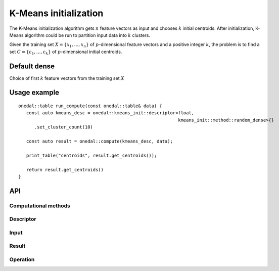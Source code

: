 .. highlight:: cpp
.. default-domain:: cpp

======================
K-Means initialization
======================

The K-Means initialization algorithm gets :math:`n` feature vectors as input and
chooses :math:`k` initial centroids. After initialization, K-Means algorithm
could be run to partition input data into :math:`k` clusters.

Given the training set :math:`X = \{ x_1, \ldots, x_n \}` of
:math:`p`-dimensional feature vectors and a positive integer :math:`k`, the
problem is to find a set :math:`C = \{ c_1, \ldots, c_k \}` of
:math:`p`-dimensional initial centroids.

-------------
Default dense
-------------

Choice of first :math:`k` feature vectors from the training set :math:`X`

-------------
Usage example
-------------
::

   onedal::table run_compute(const onedal::table& data) {
      const auto kmeans_desc = onedal::kmeans_init::descriptor<float,
                                                               kmeans_init::method::random_dense>{}
         .set_cluster_count(10)

      const auto result = onedal::compute(kmeans_desc, data);

      print_table("centroids", result.get_centroids());

      return result.get_centroids()
   }

---
API
---

Computational methods
---------------------
.. onedal_compute_methods:: oneapi::dal::kmeans_init

Descriptor
----------
.. onedal_class:: oneapi::dal::kmeans_init::descriptor

Input
-----
.. onedal_class:: oneapi::dal::kmeans_init::compute_input

Result
------
.. onedal_class:: oneapi::dal::kmeans_init::compute_result

Operation
---------
.. onedal_func:: oneapi::dal::kmeans_init::compute